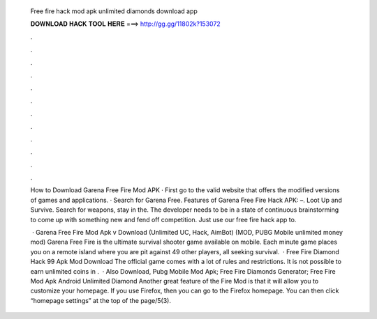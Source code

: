   Free fire hack mod apk unlimited diamonds download app
  
  
  
  𝐃𝐎𝐖𝐍𝐋𝐎𝐀𝐃 𝐇𝐀𝐂𝐊 𝐓𝐎𝐎𝐋 𝐇𝐄𝐑𝐄 ===> http://gg.gg/11802k?153072
  
  
  
  .
  
  
  
  .
  
  
  
  .
  
  
  
  .
  
  
  
  .
  
  
  
  .
  
  
  
  .
  
  
  
  .
  
  
  
  .
  
  
  
  .
  
  
  
  .
  
  
  
  .
  
  How to Download Garena Free Fire Mod APK · First go to the valid website that offers the modified versions of games and applications. · Search for Garena Free. Features of Garena Free Fire Hack APK: –. Loot Up and Survive. Search for weapons, stay in the. The developer needs to be in a state of continuous brainstorming to come up with something new and fend off competition. Just use our free fire hack app to.
  
   · Garena Free Fire Mod Apk v Download (Unlimited UC, Hack, AimBot) (MOD, PUBG Mobile unlimited money mod) Garena Free Fire is the ultimate survival shooter game available on mobile. Each minute game places you on a remote island where you are pit against 49 other players, all seeking survival.  · Free Fire Diamond Hack 99 Apk Mod Download The official game comes with a lot of rules and restrictions. It is not possible to earn unlimited coins in .  · Also Download, Pubg Mobile Mod Apk; Free Fire Diamonds Generator; Free Fire Mod Apk Android Unlimited Diamond Another great feature of the Fire Mod is that it will allow you to customize your homepage. If you use Firefox, then you can go to the Firefox homepage. You can then click “homepage settings” at the top of the page/5(3).
